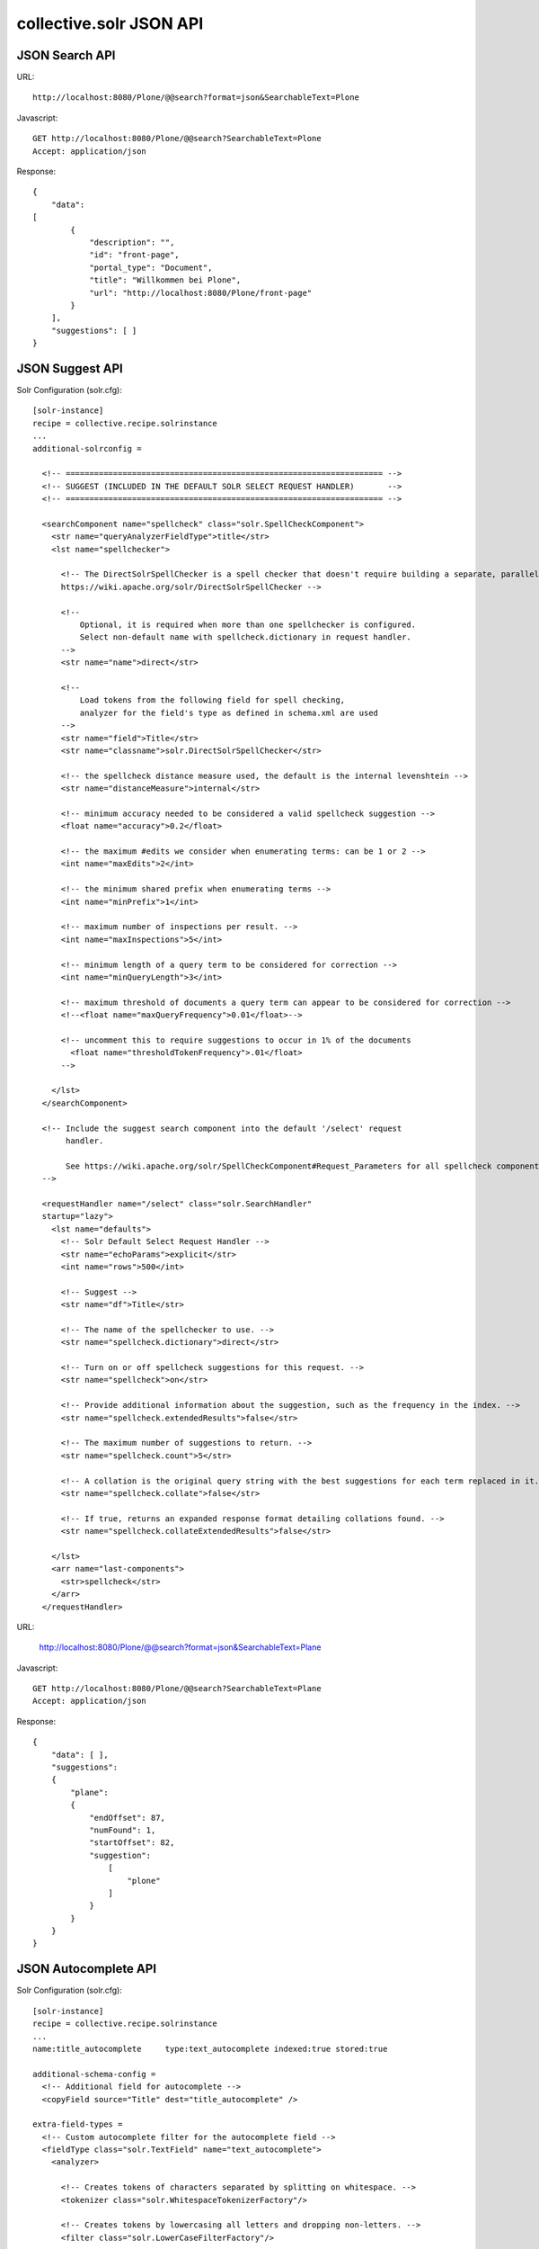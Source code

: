 collective.solr JSON API
------------------------------------------------------------------------------

JSON Search API
***************

URL::

  http://localhost:8080/Plone/@@search?format=json&SearchableText=Plone

Javascript::

  GET http://localhost:8080/Plone/@@search?SearchableText=Plone
  Accept: application/json

Response::

    {
        "data":
    [
            {
                "description": "",
                "id": "front-page",
                "portal_type": "Document",
                "title": "Willkommen bei Plone",
                "url": "http://localhost:8080/Plone/front-page"
            }
        ],
        "suggestions": [ ]
    }


JSON Suggest API
****************

Solr Configuration (solr.cfg)::

    [solr-instance]
    recipe = collective.recipe.solrinstance
    ...
    additional-solrconfig =

      <!-- =================================================================== -->
      <!-- SUGGEST (INCLUDED IN THE DEFAULT SOLR SELECT REQUEST HANDLER)       -->
      <!-- =================================================================== -->

      <searchComponent name="spellcheck" class="solr.SpellCheckComponent">
        <str name="queryAnalyzerFieldType">title</str>
        <lst name="spellchecker">

          <!-- The DirectSolrSpellChecker is a spell checker that doesn't require building a separate, parallel index in order.
          https://wiki.apache.org/solr/DirectSolrSpellChecker -->

          <!--
              Optional, it is required when more than one spellchecker is configured.
              Select non-default name with spellcheck.dictionary in request handler.
          -->
          <str name="name">direct</str>

          <!--
              Load tokens from the following field for spell checking,
              analyzer for the field's type as defined in schema.xml are used
          -->
          <str name="field">Title</str>
          <str name="classname">solr.DirectSolrSpellChecker</str>

          <!-- the spellcheck distance measure used, the default is the internal levenshtein -->
          <str name="distanceMeasure">internal</str>

          <!-- minimum accuracy needed to be considered a valid spellcheck suggestion -->
          <float name="accuracy">0.2</float>

          <!-- the maximum #edits we consider when enumerating terms: can be 1 or 2 -->
          <int name="maxEdits">2</int>

          <!-- the minimum shared prefix when enumerating terms -->
          <int name="minPrefix">1</int>

          <!-- maximum number of inspections per result. -->
          <int name="maxInspections">5</int>

          <!-- minimum length of a query term to be considered for correction -->
          <int name="minQueryLength">3</int>

          <!-- maximum threshold of documents a query term can appear to be considered for correction -->
          <!--<float name="maxQueryFrequency">0.01</float>-->

          <!-- uncomment this to require suggestions to occur in 1% of the documents
            <float name="thresholdTokenFrequency">.01</float>
          -->

        </lst>
      </searchComponent>

      <!-- Include the suggest search component into the default '/select' request
           handler.

           See https://wiki.apache.org/solr/SpellCheckComponent#Request_Parameters for all spellcheck component request parameters.
      -->

      <requestHandler name="/select" class="solr.SearchHandler"
      startup="lazy">
        <lst name="defaults">
          <!-- Solr Default Select Request Handler -->
          <str name="echoParams">explicit</str>
          <int name="rows">500</int>

          <!-- Suggest -->
          <str name="df">Title</str>

          <!-- The name of the spellchecker to use. -->
          <str name="spellcheck.dictionary">direct</str>

          <!-- Turn on or off spellcheck suggestions for this request. -->
          <str name="spellcheck">on</str>

          <!-- Provide additional information about the suggestion, such as the frequency in the index. -->
          <str name="spellcheck.extendedResults">false</str>

          <!-- The maximum number of suggestions to return. -->
          <str name="spellcheck.count">5</str>

          <!-- A collation is the original query string with the best suggestions for each term replaced in it. -->
          <str name="spellcheck.collate">false</str>

          <!-- If true, returns an expanded response format detailing collations found. -->
          <str name="spellcheck.collateExtendedResults">false</str>

        </lst>
        <arr name="last-components">
          <str>spellcheck</str>
        </arr>
      </requestHandler>

URL:

    http://localhost:8080/Plone/@@search?format=json&SearchableText=Plane

Javascript::

  GET http://localhost:8080/Plone/@@search?SearchableText=Plane
  Accept: application/json

Response::

    {
        "data": [ ],
        "suggestions":
        {
            "plane":
            {
                "endOffset": 87,
                "numFound": 1,
                "startOffset": 82,
                "suggestion":
                    [
                        "plone"
                    ]
                }
            }
        }
    }


JSON Autocomplete API
*********************

Solr Configuration (solr.cfg)::

    [solr-instance]
    recipe = collective.recipe.solrinstance
    ...
    name:title_autocomplete     type:text_autocomplete indexed:true stored:true

    additional-schema-config =
      <!-- Additional field for autocomplete -->
      <copyField source="Title" dest="title_autocomplete" />

    extra-field-types =
      <!-- Custom autocomplete filter for the autocomplete field -->
      <fieldType class="solr.TextField" name="text_autocomplete">
        <analyzer>

          <!-- Creates tokens of characters separated by splitting on whitespace. -->
          <tokenizer class="solr.WhitespaceTokenizerFactory"/>

          <!-- Creates tokens by lowercasing all letters and dropping non-letters. -->
          <filter class="solr.LowerCaseFilterFactory"/>

          <!-- A ShingleFilter constructs shingles (token n-grams) from a token stream. In other words, it creates combinations of tokens as a single token. For example, the sentence "please divide this sentence into shingles" might be tokenized into shingles "please divide", "divide this", "this sentence", "sentence into", and "into shingles". -->
          <filter class="solr.ShingleFilterFactory" maxShingleSize="4" outputUnigrams="true"/>

          <!-- Create n-grams from the beginning edge of a input token: e.g.
          Nigerian => "ni", "nig", "nige", "niger", "nigeri", "nigeria", "nigeria", "nigerian" -->
          <filter class="solr.EdgeNGramFilterFactory" maxGramSize="20" minGramSize="2"/>

         </analyzer>
      </fieldType>

URL::

  http://localhost:8080/Plone/@@solr-autocomplete?term=Pl

Response::

    [
        {
            "value": "Willkommen bei Plone",
            "label": "Willkommen bei Plone"
        }
    ]




